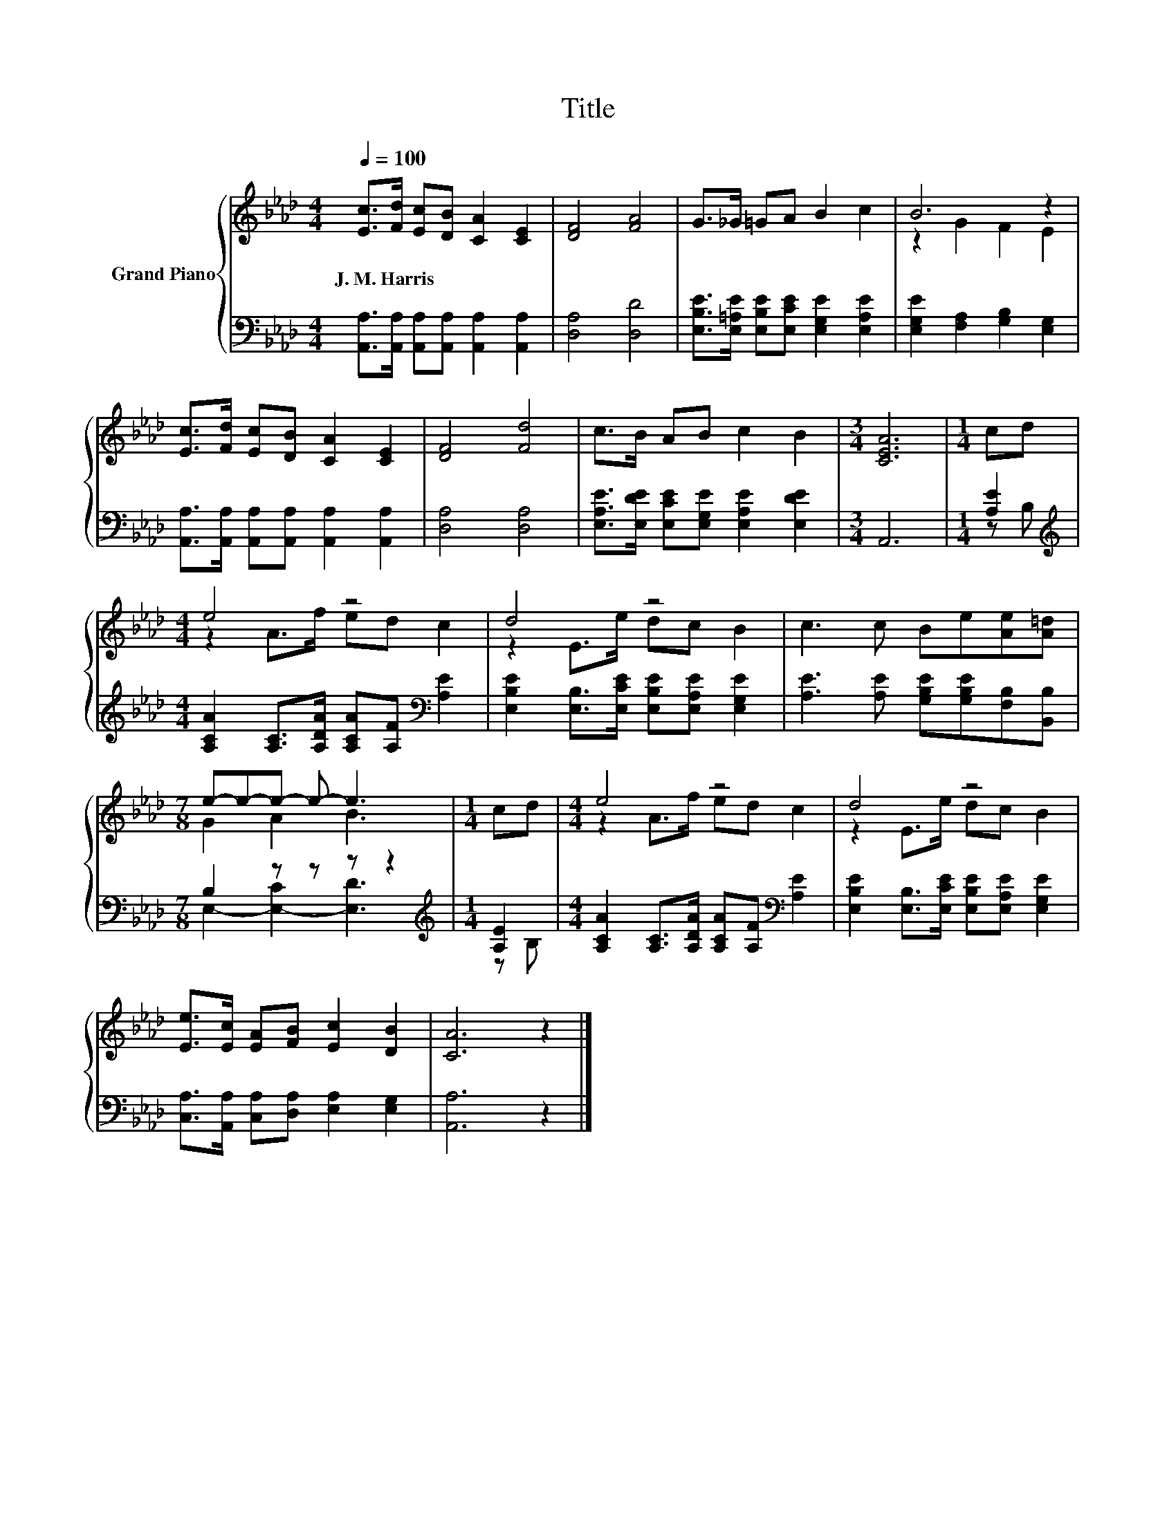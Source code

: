 X:1
T:Title
%%score { ( 1 3 ) | ( 2 4 ) }
L:1/8
Q:1/4=100
M:4/4
K:Ab
V:1 treble nm="Grand Piano"
V:3 treble 
V:2 bass 
V:4 bass 
V:1
 [Ec]>[Fd] [Ec][DB] [CA]2 [CE]2 | [DF]4 [FA]4 | G>_G =GA B2 c2 | B6 z2 | %4
w: J.~M.~Harris * * * * *||||
 [Ec]>[Fd] [Ec][DB] [CA]2 [CE]2 | [DF]4 [Fd]4 | c>B AB c2 B2 |[M:3/4] [CEA]6 |[M:1/4] cd | %9
w: |||||
[M:4/4] e4 z4 | d4 z4 | c3 c Be[Ae][A=d] |[M:7/8] e-e-e- e- e3 |[M:1/4] cd |[M:4/4] e4 z4 | d4 z4 | %16
w: |||||||
 [Ee]>[Ec] [EA][FB] [Ec]2 [DB]2 | [CA]6 z2 |] %18
w: ||
V:2
 [A,,A,]>[A,,A,] [A,,A,][A,,A,] [A,,A,]2 [A,,A,]2 | [D,A,]4 [D,D]4 | %2
 [E,B,E]>[E,=A,E] [E,B,E][E,CE] [E,G,E]2 [E,A,E]2 | [E,G,E]2 [F,A,]2 [G,B,]2 [E,G,]2 | %4
 [A,,A,]>[A,,A,] [A,,A,][A,,A,] [A,,A,]2 [A,,A,]2 | [D,A,]4 [D,A,]4 | %6
 [E,A,E]>[E,DE] [E,CE][E,G,E] [E,A,E]2 [E,DE]2 |[M:3/4] A,,6 |[M:1/4] [A,E]2 | %9
[M:4/4][K:treble] [A,CA]2 [A,C]>[A,DA] [A,CA][A,F][K:bass] [A,E]2 | %10
 [E,B,E]2 [E,B,]>[E,CE] [E,B,E][E,A,E] [E,G,E]2 | [A,E]3 [A,E] [G,B,E][G,B,E][F,B,][B,,B,] | %12
[M:7/8] B,2 z z z z2 |[M:1/4][K:treble] [A,E]2 | %14
[M:4/4] [A,CA]2 [A,C]>[A,DA] [A,CA][A,F][K:bass] [A,E]2 | %15
 [E,B,E]2 [E,B,]>[E,CE] [E,B,E][E,A,E] [E,G,E]2 | [C,A,]>[A,,A,] [C,A,][D,A,] [E,A,]2 [E,G,]2 | %17
 [A,,A,]6 z2 |] %18
V:3
 x8 | x8 | x8 | z2 G2 F2 E2 | x8 | x8 | x8 |[M:3/4] x6 |[M:1/4] x2 |[M:4/4] z2 A>f ed c2 | %10
 z2 E>e dc B2 | x8 |[M:7/8] G2 A2 B3 |[M:1/4] x2 |[M:4/4] z2 A>f ed c2 | z2 E>e dc B2 | x8 | x8 |] %18
V:4
 x8 | x8 | x8 | x8 | x8 | x8 | x8 |[M:3/4] x6 |[M:1/4] z B, |[M:4/4][K:treble] x6[K:bass] x2 | x8 | %11
 x8 |[M:7/8] E,2- [E,-C]2 [E,D]3 |[M:1/4][K:treble] z B, |[M:4/4] x6[K:bass] x2 | x8 | x8 | x8 |] %18

